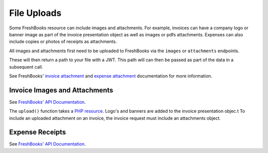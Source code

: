 File Uploads
============

Some FreshBooks resource can include images and attachments. For example, invoices can have a company
logo or banner image as part of the invoice presentation object as well as images or pdfs attachments.
Expenses can also include copies or photos of receipts as attachments.

All images and attachments first need to be uploaded to FreshBooks via the ``images`` or ``attachments``
endpoints.

These will then return a path to your file with a JWT. This path will can then be passed as part of the
data in a subsequent call.

See FreshBooks' `invoice attachment <https://www.freshbooks.com/api/invoice_presentation_attachments>`_
and `expense attachment <https://www.freshbooks.com/api/https://www.freshbooks.com/api/expense-attachments>`_
documentation for more information.

Invoice Images and Attachments
------------------------------

See `FreshBooks' API Documentation <https://www.freshbooks.com/api/invoice_presentation_attachments>`_.

The ``upload()`` function takes a `PHP resource <https://www.php.net/manual/en/language.types.resource.php>`_.
Logo's and banners are added to the invoice presentation objec.t To include an uploaded attachment on
an invoice, the invoice request must include an attachments object.

.. code-block:: php
    $logo = $freshBooksClient->images()->upload($accountId, fopen('./sample_logo.png', 'r'));
    $attachment = $freshBooksClient->attachments()->upload($accountId, fopen('./sample_attachment.pdf', 'r'));

    $presentation = [
        'image_logo_src' => "/uploads/images/{$logo->jwt}",
        'theme_primary_color' => '#1fab13',
        'theme_layout' => 'simple'
    ];

    $invoiceData = [
        'customerid' => $clientId,
        'attachments' => [
            [
                'jwt' => $attachment->jwt,
                'media_type' => $attachment->mediaType
            ]
        ],
        'presentation' => presentation
    ];

    $invoice = $freshBooksClient->invoices()->create($accountId, $invoiceData);

Expense Receipts
----------------

See `FreshBooks' API Documentation <https://www.freshbooks.com/api/expense-attachments>`_.
